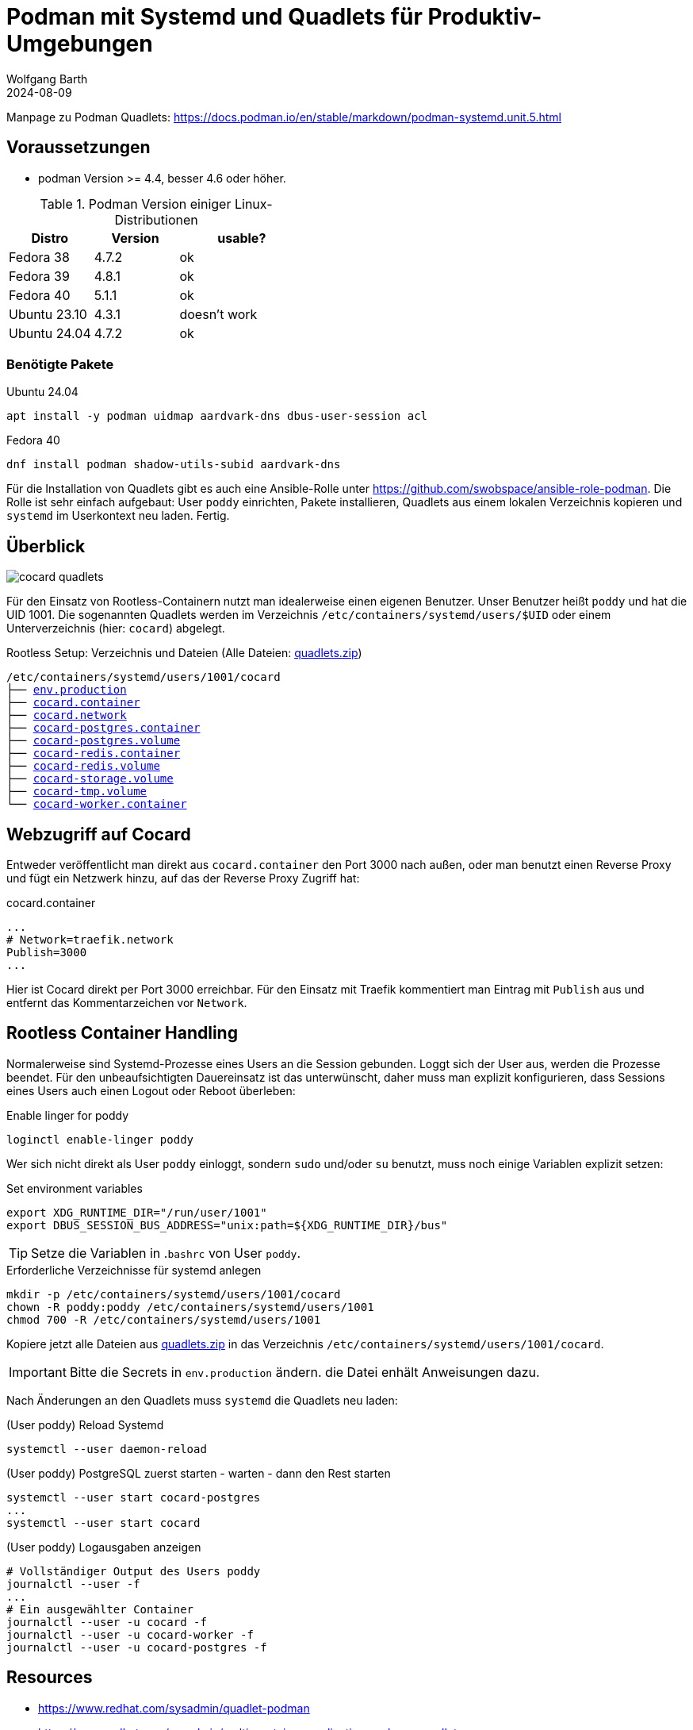 = Podman mit Systemd und Quadlets für Produktiv-Umgebungen
:navtitle: Systemd und Quadlets
:author: Wolfgang Barth
:revdate: 2024-08-09
:imagesdir: ../../images


Manpage zu Podman Quadlets: https://docs.podman.io/en/stable/markdown/podman-systemd.unit.5.html

== Voraussetzungen

* podman Version >= 4.4, besser 4.6 oder höher.


.Podman Version einiger Linux-Distributionen
[cols="2,2,3"]
|===
|Distro | Version | usable?

|Fedora 38    |4.7.2 |ok
|Fedora 39    |4.8.1 |ok
|Fedora 40    |5.1.1 |ok
|Ubuntu 23.10 |4.3.1 |doesn't work
|Ubuntu 24.04 |4.7.2 |ok
|===

=== Benötigte Pakete

.Ubuntu 24.04
[source]
----
apt install -y podman uidmap aardvark-dns dbus-user-session acl
----

.Fedora 40
[source]
----
dnf install podman shadow-utils-subid aardvark-dns
----

Für die Installation von Quadlets gibt es auch eine Ansible-Rolle unter https://github.com/swobspace/ansible-role-podman. Die Rolle ist sehr einfach aufgebaut: User `poddy` einrichten, Pakete installieren, Quadlets aus einem lokalen Verzeichnis kopieren und `systemd` im Userkontext neu laden. Fertig.

== Überblick

image::podman/cocard-quadlets.svg[]

Für den Einsatz von Rootless-Containern nutzt man idealerweise einen eigenen Benutzer. Unser Benutzer heißt `poddy` und hat die UID 1001. Die sogenannten Quadlets werden im Verzeichnis `/etc/containers/systemd/users/$UID` oder einem Unterverzeichnis (hier: `cocard`) abgelegt.

.Rootless Setup: Verzeichnis und Dateien (Alle Dateien: xref:attachment$podman/quadlet/quadlets.zip[quadlets.zip])
[subs="+macros"]
----
/etc/containers/systemd/users/1001/cocard
├── xref:attachment$podman/quadlet/env.production[env.production]
├── xref:attachment$podman/quadlet/cocard.container[cocard.container]
├── xref:attachment$podman/quadlet/cocard.network[cocard.network]
├── xref:attachment$podman/quadlet/cocard-postgres.container[cocard-postgres.container]
├── xref:attachment$podman/quadlet/cocard-postgres.volume[cocard-postgres.volume]
├── xref:attachment$podman/quadlet/cocard-redis.container[cocard-redis.container]
├── xref:attachment$podman/quadlet/cocard-redis.volume[cocard-redis.volume]
├── xref:attachment$podman/quadlet/cocard-storage.volume[cocard-storage.volume]
├── xref:attachment$podman/quadlet/cocard-tmp.volume[cocard-tmp.volume]
└── xref:attachment$podman/quadlet/cocard-worker-container[cocard-worker.container]
----

== Webzugriff auf Cocard

Entweder veröffentlicht man direkt aus `cocard.container` den Port 3000 nach außen, oder man benutzt einen Reverse Proxy und fügt ein Netzwerk hinzu, auf das der Reverse Proxy Zugriff hat:

.cocard.container
[source,yaml]
----
...
# Network=traefik.network
Publish=3000
...
----

Hier ist Cocard direkt per Port 3000 erreichbar. Für den Einsatz mit Traefik kommentiert man Eintrag mit `Publish` aus und entfernt das Kommentarzeichen vor `Network`.

== Rootless Container Handling

Normalerweise sind Systemd-Prozesse eines Users an die Session gebunden. Loggt sich der User aus, werden die Prozesse beendet. Für den unbeaufsichtigten Dauereinsatz ist das unterwünscht, daher muss man explizit konfigurieren, dass Sessions eines Users auch einen Logout oder Reboot überleben:

.Enable linger for poddy
[source,sh]
----
loginctl enable-linger poddy
----

Wer sich nicht direkt als User `poddy` einloggt, sondern `sudo` und/oder `su` benutzt, muss noch einige Variablen explizit setzen:

.Set environment variables
[source,sh]
----
export XDG_RUNTIME_DIR="/run/user/1001"
export DBUS_SESSION_BUS_ADDRESS="unix:path=${XDG_RUNTIME_DIR}/bus"
----

TIP: Setze die Variablen in .`bashrc` von User `poddy`.

.Erforderliche Verzeichnisse für systemd anlegen
[source,sh]
----
mkdir -p /etc/containers/systemd/users/1001/cocard
chown -R poddy:poddy /etc/containers/systemd/users/1001
chmod 700 -R /etc/containers/systemd/users/1001
----

Kopiere jetzt alle Dateien aus xref:attachment$podman/quadlet/quadlets.zip[quadlets.zip] in das Verzeichnis `/etc/containers/systemd/users/1001/cocard`.

IMPORTANT: Bitte die Secrets in `env.production` ändern. die Datei enhält Anweisungen dazu.


Nach Änderungen an den Quadlets muss `systemd` die Quadlets neu laden:

.(User poddy) Reload Systemd
[source,sh]
----
systemctl --user daemon-reload
----

.(User poddy) PostgreSQL zuerst starten - warten - dann den Rest starten
[source,sh]
----
systemctl --user start cocard-postgres
...
systemctl --user start cocard
----

.(User poddy) Logausgaben anzeigen
----
# Vollständiger Output des Users poddy
journalctl --user -f
...
# Ein ausgewählter Container
journalctl --user -u cocard -f
journalctl --user -u cocard-worker -f
journalctl --user -u cocard-postgres -f
----

== Resources

* https://www.redhat.com/sysadmin/quadlet-podman
* https://www.redhat.com/sysadmin/multi-container-application-podman-quadlet
* https://docs.podman.io/en/stable/markdown/podman-systemd.unit.5.html
* https://github.com/swobspace/ansible-role-podman